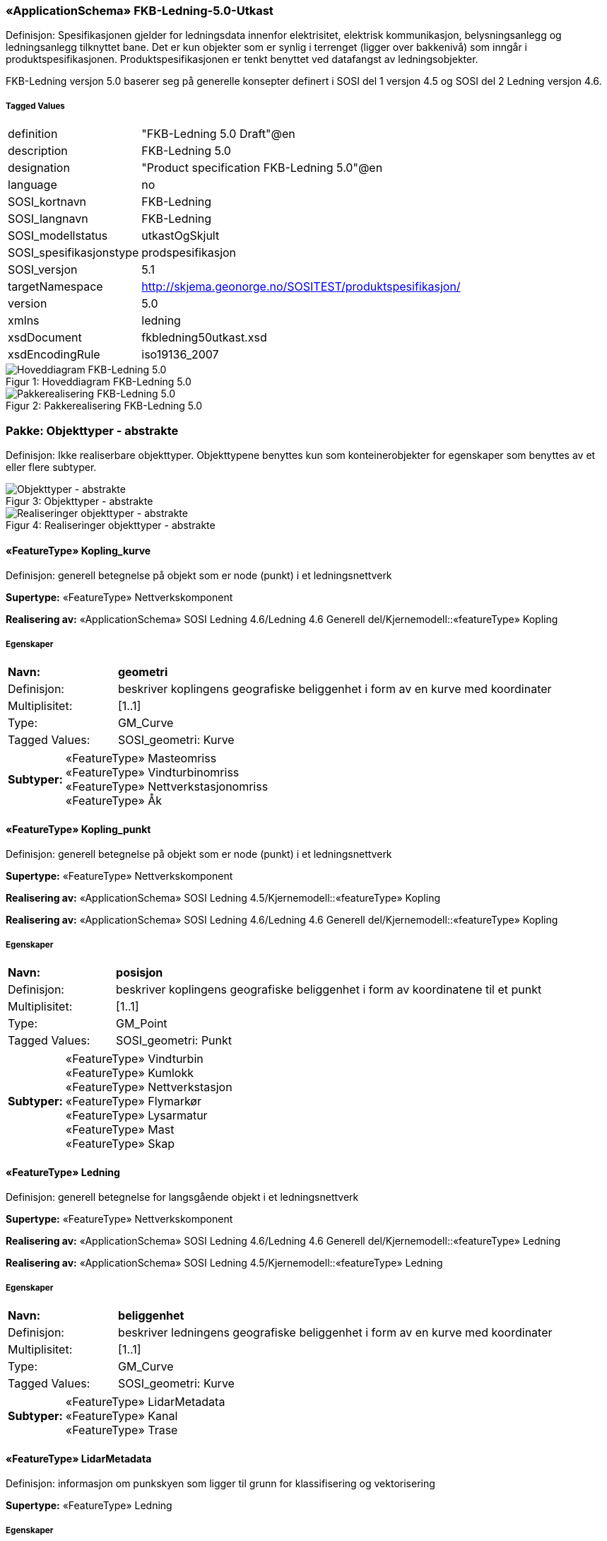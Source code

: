 === «ApplicationSchema» FKB-Ledning-5.0-Utkast
Definisjon: Spesifikasjonen gjelder for ledningsdata innenfor elektrisitet, elektrisk kommunikasjon, belysningsanlegg og ledningsanlegg tilknyttet bane. Det er kun objekter som er synlig i terrenget (ligger over bakkeniv&#229;) som inng&#229;r i produktspesifikasjonen. Produktspesifikasjonen er tenkt benyttet ved datafangst av ledningsobjekter.

FKB-Ledning versjon 5.0 baserer seg p&#229; generelle konsepter definert i SOSI del 1 versjon 4.5 og SOSI del 2 Ledning versjon 4.6.
 
===== Tagged Values
[cols="20,80"]
|===
|definition
|"FKB-Ledning 5.0 Draft"@en
 
|description
|FKB-Ledning 5.0
 
|designation
|"Product specification FKB-Ledning 5.0"@en
 
|language
|no
 
|SOSI_kortnavn
|FKB-Ledning
 
|SOSI_langnavn
|FKB-Ledning
 
|SOSI_modellstatus
|utkastOgSkjult
 
|SOSI_spesifikasjonstype
|prodspesifikasjon
 
|SOSI_versjon
|5.1
 
|targetNamespace
|http://skjema.geonorge.no/SOSITEST/produktspesifikasjon/
 
|version
|5.0
 
|xmlns
|ledning
 
|xsdDocument
|fkbledning50utkast.xsd
 
|xsdEncodingRule
|iso19136_2007
 
|===
[caption="Figur 1: ",title=Hoveddiagram FKB-Ledning 5.0]
image::Hoveddiagram FKB-Ledning 5.0.png[Hoveddiagram FKB-Ledning 5.0]
[caption="Figur 2: ",title=Pakkerealisering FKB-Ledning 5.0]
image::Pakkerealisering FKB-Ledning 5.0.png[Pakkerealisering FKB-Ledning 5.0]
=== Pakke: Objekttyper - abstrakte
Definisjon: Ikke realiserbare objekttyper. Objekttypene benyttes kun som konteinerobjekter for egenskaper som benyttes av et eller flere subtyper.
[caption="Figur 3: ",title=Objekttyper - abstrakte]
image::Objekttyper - abstrakte.png[Objekttyper - abstrakte]
[caption="Figur 4: ",title=Realiseringer objekttyper - abstrakte]
image::Realiseringer objekttyper - abstrakte.png[Realiseringer objekttyper - abstrakte]
 
==== «FeatureType» Kopling_kurve
Definisjon: generell betegnelse på objekt som er node (punkt) i et ledningsnettverk
 
*Supertype:* «FeatureType» Nettverkskomponent
 
*Realisering av:* «ApplicationSchema» SOSI Ledning 4.6/Ledning 4.6 Generell del/Kjernemodell::«featureType» Kopling
 
===== Egenskaper
[cols="20,80"]
|===
|*Navn:* 
|*geometri*
 
|Definisjon: 
|beskriver koplingens geografiske beliggenhet i form av en kurve med koordinater
 
|Multiplisitet: 
|[1..1]
 
|Type: 
|GM_Curve
|Tagged Values: 
|
SOSI_geometri: Kurve + 
|===
[cols="20,80"]
|===
|*Subtyper:*
|«FeatureType» Masteomriss +
«FeatureType» Vindturbinomriss +
«FeatureType» Nettverkstasjonomriss +
«FeatureType» Åk
|===
 
==== «FeatureType» Kopling_punkt
Definisjon: generell betegnelse på objekt som er node (punkt) i et ledningsnettverk
 
*Supertype:* «FeatureType» Nettverkskomponent
 
*Realisering av:* «ApplicationSchema» SOSI Ledning 4.5/Kjernemodell::«featureType» Kopling
 
*Realisering av:* «ApplicationSchema» SOSI Ledning 4.6/Ledning 4.6 Generell del/Kjernemodell::«featureType» Kopling
 
===== Egenskaper
[cols="20,80"]
|===
|*Navn:* 
|*posisjon*
 
|Definisjon: 
|beskriver koplingens geografiske beliggenhet i form av koordinatene til et punkt
 
|Multiplisitet: 
|[1..1]
 
|Type: 
|GM_Point
|Tagged Values: 
|
SOSI_geometri: Punkt + 
|===
[cols="20,80"]
|===
|*Subtyper:*
|«FeatureType» Vindturbin +
«FeatureType» Kumlokk +
«FeatureType» Nettverkstasjon +
«FeatureType» Flymarkør +
«FeatureType» Lysarmatur +
«FeatureType» Mast +
«FeatureType» Skap
|===
 
==== «FeatureType» Ledning
Definisjon: generell betegnelse for langsgående objekt i et ledningsnettverk
 
*Supertype:* «FeatureType» Nettverkskomponent
 
*Realisering av:* «ApplicationSchema» SOSI Ledning 4.6/Ledning 4.6 Generell del/Kjernemodell::«featureType» Ledning
 
*Realisering av:* «ApplicationSchema» SOSI Ledning 4.5/Kjernemodell::«featureType» Ledning
 
===== Egenskaper
[cols="20,80"]
|===
|*Navn:* 
|*beliggenhet*
 
|Definisjon: 
|beskriver ledningens geografiske beliggenhet i form av en kurve med koordinater
 
|Multiplisitet: 
|[1..1]
 
|Type: 
|GM_Curve
|Tagged Values: 
|
SOSI_geometri: Kurve + 
|===
[cols="20,80"]
|===
|*Subtyper:*
|«FeatureType» LidarMetadata +
«FeatureType» Kanal +
«FeatureType» Trase
|===
 
==== «FeatureType» LidarMetadata
Definisjon: informasjon om punkskyen som ligger til grunn for klassifisering og vektorisering
 
*Supertype:* «FeatureType» Ledning
 
===== Egenskaper
[cols="20,80"]
|===
|*Navn:* 
|*antallLaserPunkt*
 
|Definisjon: 
|antallet klassifiserte laserpunkt som er med p&#229; &#229; bestemme vektorisert objekt
 
|Multiplisitet: 
|[1..1]
 
|Type: 
|Integer
|Tagged Values: 
|
SOSI_datatype: H + 
SOSI_lengde: 5 + 
SOSI_navn: ANTALL_LASERPUNKT + 
|===
[cols="20,80"]
|===
|*Navn:* 
|*maksVertikalAvstand*
 
|Definisjon: 
|luftspennets maksimale vertikalutstrekning over terrenget (bakke, vann, sj&#248;, mv.)
 
|Multiplisitet: 
|[0..1]
 
|Type: 
|VertikalAvstandLedning
|Tagged Values: 
|
SOSI_navn: MAKS_VERTIKALUTSTREKNING + 
|===
[cols="20,80"]
|===
|*Navn:* 
|*minVertikalAvstand*
 
|Definisjon: 
|luftspennets laveste vertikalutstrekning over terrenget (bakke, vann, sj&#248;, mv.)
 
|Multiplisitet: 
|[0..1]
 
|Type: 
|VertikalAvstandLedning
|Tagged Values: 
|
SOSI_navn: MIN_VERTIKALUTSTREKNING + 
|===
[cols="20,80"]
|===
|*Subtyper:*
|«FeatureType» Jordingsledning +
«FeatureType» Luftlinje
|===
 
==== «FeatureType» Nettverkskomponent
Definisjon: konteiner objekt med fellesegenskaper for alle ledningsobjekter
 
*Supertype:* «FeatureType» KvalitetPåkrevd
 
*Realisering av:* «ApplicationSchema» SOSI Ledning 4.6/Ledning 4.6 Generell del/Kjernemodell::«featureType» Nettverkskomponent
 
*Realisering av:* «ApplicationSchema» SOSI Ledning 4.5/Kjernemodell::«featureType» Nettverkskomponent
 
===== Egenskaper
[cols="20,80"]
|===
|*Navn:* 
|*driftsmerking*
 
|Definisjon: 
|unik ID for den fysiske nettverkskomponenten

Merknad: 
Vil kunne brukes til &#229; knytte sammen informasjon om samme komponenten forvaltet i ulike databaser.
 
|Multiplisitet: 
|[0..1]
 
|Type: 
|CharacterString
|Tagged Values: 
|
SOSI_datatype: T + 
SOSI_lengde: 50 + 
SOSI_navn: DRIFTSMERKING + 
SOSI_primærnøkkel: True + 
|===
[cols="20,80"]
|===
|*Navn:* 
|*eierOrgNr*
 
|Definisjon: 
|organisasjonsnummer (9 siffer uten mellomrom) til eier av objektet. Organisasjonsnummeret skal v&#230;re registrert i Br&#248;nn&#248;ysundregisteret

Eksempel: 971032081

Merknad FKB:
I noen f&#229; tilfeller kan det v&#230;re delt eierskap av et objekt i marka, typisk en mast. I disse tilfellene registreres det ett objekt pr. eier. Dette medf&#248;rer at ett fysisk objekt i marka, med delt eierskap, representeres flere ganger. Hvert enkelt objekt kan kun registreres med en eier.
 
|Multiplisitet: 
|[0..1]
 
|Type: 
|CharacterString
|Tagged Values: 
|
SOSI_datatype: T + 
SOSI_lengde: 9 + 
SOSI_navn: EIERORGNR + 
|===
[cols="20,80"]
|===
|*Navn:* 
|*eksternPeker*
 
|Definisjon: 
|peker til et eksternt system hvor det samme objektet er registrert
 
|Multiplisitet: 
|[0..*]
 
|Type: 
|URI
|Tagged Values: 
|
SOSI_datatype: T + 
SOSI_lengde: 255 + 
SOSI_navn: EKSTERNPEKER + 
|===
[cols="20,80"]
|===
|*Navn:* 
|*hovedbruk*
 
|Definisjon: 
|hovedbruken for objektet
 
|Multiplisitet: 
|[1..1]
 
|Type: 
|Ledningsnettverkstype
|Tagged Values: 
|
defaultCodeSpace: https://register.geonorge.no/sosi-kodelister/fkb/ledning/5.0/ledningsnettverkstype + 
SOSI_datatype: T + 
SOSI_lengde: 32 + 
SOSI_navn: LEDNINGSNETTVERKSTYPE + 
|===
[cols="20,80"]
|===
|*Subtyper:*
|«FeatureType» Kopling_punkt +
«FeatureType» Ledning +
«FeatureType» Kopling_kurve
|===
=== Pakke: Objekttyper - instansierbare
Definisjon: Instansierbare objekttyper. Objekttypene kan benyttes som objekttyper i forbindelse med datautveksling. Objekttypene arver gjerne en eller flere egenskaper fra ett eller flere abstrakte supertyper, men kan ogs&#229; inneholde egenskaper som kun er relevante for den aktuelle objekttypen.
[caption="Figur 5: ",title=Instansierbare objekttyper]
image::Instansierbare objekttyper.png[Instansierbare objekttyper]
[caption="Figur 6: ",title=Flymarkør - alle egenskaper og realisering]
image::Flymarkør - alle egenskaper og realisering.png[Flymarkør - alle egenskaper og realisering]
[caption="Figur 7: ",title=Jordingsledning - alle egenskaper og realisering]
image::Jordingsledning - alle egenskaper og realisering.png[Jordingsledning - alle egenskaper og realisering]
[caption="Figur 8: ",title=Kanal - alle egenskaper og realisering]
image::Kanal - alle egenskaper og realisering.png[Kanal - alle egenskaper og realisering]
[caption="Figur 9: ",title=Kumlokk - alle egenskaper og realisering]
image::Kumlokk - alle egenskaper og realisering.png[Kumlokk - alle egenskaper og realisering]
[caption="Figur 10: ",title=Luftlinje - alle egenskaper og realisering]
image::Luftlinje - alle egenskaper og realisering.png[Luftlinje - alle egenskaper og realisering]
[caption="Figur 11: ",title=Lysarmatur - alle egenskaper og realisering]
image::Lysarmatur - alle egenskaper og realisering.png[Lysarmatur - alle egenskaper og realisering]
[caption="Figur 12: ",title=Mast og Masteomriss - alle egenskaper og realisering]
image::Mast og Masteomriss - alle egenskaper og realisering.png[Mast og Masteomriss - alle egenskaper og realisering]
[caption="Figur 13: ",title=Nettverkstasjon og Nettverkstasjonomriss - alle egenskaper og realisering]
image::Nettverkstasjon og Nettverkstasjonomriss - alle egenskaper og realisering.png[Nettverkstasjon og Nettverkstasjonomriss - alle egenskaper og realisering]
[caption="Figur 14: ",title=Skap - alle egenskaper og realisering]
image::Skap - alle egenskaper og realisering.png[Skap - alle egenskaper og realisering]
[caption="Figur 15: ",title=Trase - alle egenskaper og realisering]
image::Trase - alle egenskaper og realisering.png[Trase - alle egenskaper og realisering]
[caption="Figur 16: ",title=Vindturbin og Vindturbinomriss - alle egenskaper og realisering]
image::Vindturbin og Vindturbinomriss - alle egenskaper og realisering.png[Vindturbin og Vindturbinomriss - alle egenskaper og realisering]
[caption="Figur 17: ",title=Åk - alle egenskaper og realisering]
image::Åk - alle egenskaper og realisering.png[Åk - alle egenskaper og realisering]
 
==== «FeatureType» Flymarkør
Definisjon: markering av store luftspenn over daler og fjorder
 
*Supertype:* «FeatureType» Kopling_punkt
 
===== Tagged Values
[cols="20,80"]
|===
|SOSI_bildeAvModellelement
|http://skjema.geonorge.no/SOSITEST/produktspesifikasjon/FKB-Ledning/5.0/figurer/Flymarkor.jpg
 
|===
[caption="Figur 18: ",title=SOSI_bildeAvModellelement]
image::http://skjema.geonorge.no/SOSITEST/produktspesifikasjon/FKB-Ledning/5.0/figurer/Flymarkor.jpg[http://skjema.geonorge.no/SOSITEST/produktspesifikasjon/FKB-Ledning/5.0/figurer/Flymarkor.jpg]
 
==== «FeatureType» Jordingsledning
Definisjon: ledning hvor form&#229;let er &#229; lede farlige overspenninger til jord. ledningen er under normale forhold ikke str&#248;mf&#248;rende
 
*Supertype:* «FeatureType» LidarMetadata
 
*Realisering av:* «ApplicationSchema» SOSI Ledning 4.6/Ledning 4.6 EL-nettverk::«featureType» Jordingsledning
 
 
==== «FeatureType» Kanal
Definisjon: brukes som fremf&#248;ringsvei for ledning
 
*Supertype:* «FeatureType» Ledning
 
*Realisering av:* «ApplicationSchema» SOSI Ledning 4.6/Ledning 4.6 Generell del/Felleskomponenter::«featureType» Kanal
 
===== Tagged Values
[cols="20,80"]
|===
|SOSI_bildeAvModellelement
|http://skjema.geonorge.no/SOSITEST/produktspesifikasjon/FKB-Ledning/5.0/figurer/Kanal.jpg
 
|===
[caption="Figur 19: ",title=SOSI_bildeAvModellelement]
image::http://skjema.geonorge.no/SOSITEST/produktspesifikasjon/FKB-Ledning/5.0/figurer/Kanal.jpg[http://skjema.geonorge.no/SOSITEST/produktspesifikasjon/FKB-Ledning/5.0/figurer/Kanal.jpg]
 
==== «FeatureType» Kumlokk
Definisjon: et deksel over en kum eller annet hulrom under bakkeniv&#229;
 
*Supertype:* «FeatureType» Kopling_punkt
 
*Realisering av:* «ApplicationSchema» SOSI Ledning 4.6/Ledning 4.6 Generell del/Felleskomponenter::«featureType» Kumlokk
 
===== Tagged Values
[cols="20,80"]
|===
|SOSI_bildeAvModellelement
|http://skjema.geonorge.no/SOSITEST/produktspesifikasjon/FKB-Ledning/5.0/figurer/Kumlokk.jpg
 
|===
[caption="Figur 20: ",title=SOSI_bildeAvModellelement]
image::http://skjema.geonorge.no/SOSITEST/produktspesifikasjon/FKB-Ledning/5.0/figurer/Kumlokk.jpg[http://skjema.geonorge.no/SOSITEST/produktspesifikasjon/FKB-Ledning/5.0/figurer/Kumlokk.jpg]
===== Egenskaper
[cols="20,80"]
|===
|*Navn:* 
|*kumlokkform*
 
|Definisjon: 
|kumlokkets geometriske utforming
 
|Multiplisitet: 
|[1..1]
 
|Type: 
|Kumlokkform
|Tagged Values: 
|
defaultCodeSpace: https://register.geonorge.no/sosi-kodelister/fkb/ledning/5.0/kumlokkform + 
SOSI_datatype: T + 
SOSI_lengde: 20 + 
SOSI_navn: KUMLOKKFORM + 
|===
 
==== «FeatureType» Luftlinje
Definisjon: en enkelt vaier/kabel mellom to faste forankringspunkt
 
*Supertype:* «FeatureType» LidarMetadata
 
*Realisering av:* «ApplicationSchema» SOSI Ledning 4.6/Ledning 4.6 EL-nettverk::«featureType» EL_Luftlinje
 
===== Egenskaper
[cols="20,80"]
|===
|*Navn:* 
|*fase*
 
|Definisjon: 
|angivelse av intern plassering i grunnris for aktuell faseline
 
|Multiplisitet: 
|[1..1]
 
|Type: 
|Fase
|Tagged Values: 
|
defaultCodeSpace: https://register.geonorge.no/sosi-kodelister/fkb/ledning/5.0/fase + 
SOSI_datatype: T + 
SOSI_lengde: 10 + 
SOSI_navn: FASE + 
|===
 
==== «FeatureType» Lysarmatur
Definisjon: selve det elektriske punktet som gir lys
 
*Supertype:* «FeatureType» Kopling_punkt
 
*Realisering av:* «ApplicationSchema» SOSI Ledning 4.6/Ledning 4.6 EL-nettverk::«featureType» EL_Armatur
 
===== Tagged Values
[cols="20,80"]
|===
|SOSI_bildeAvModellelement
|http://skjema.geonorge.no/SOSITEST/produktspesifikasjon/FKB-Ledning/5.0/figurer/Lysarmatur.jpg
 
|===
[caption="Figur 21: ",title=SOSI_bildeAvModellelement]
image::http://skjema.geonorge.no/SOSITEST/produktspesifikasjon/FKB-Ledning/5.0/figurer/Lysarmatur.jpg[http://skjema.geonorge.no/SOSITEST/produktspesifikasjon/FKB-Ledning/5.0/figurer/Lysarmatur.jpg]
===== Egenskaper
[cols="20,80"]
|===
|*Navn:* 
|*plassering*
 
|Definisjon: 
|angivelse av hvor lysarmaturet er plassert
 
|Multiplisitet: 
|[1..1]
 
|Type: 
|Punktplassering
|Tagged Values: 
|
defaultCodeSpace: https://register.geonorge.no/sosi-kodelister/fkb/ledning/5.0/punktplassering + 
SOSI_navn: BELYSNINGSPLASSERING + 
|===
===== Roller
[cols="20,80"]
|===
|*Rollenavn:* 
|*iMast*
 
|Definisjon: 
|referanse til masten hvor armaturet evt. er montert
 
|Multiplisitet: 
|[0..1]
 
|Til klasse:
|«FeatureType» Mast
|===
 
==== «FeatureType» Mast
Definisjon: alle konstruksjoner laget for &#229; holde ledningsnett/komponent oppe fra bakken. Dette betyr at det ogs&#229; inkluderer det som i noen sammenhenger kalles Stolpe
 
*Supertype:* «FeatureType» Kopling_punkt
 
*Realisering av:* «ApplicationSchema» SOSI Ledning 4.6/Ledning 4.6 Generell del/Felleskomponenter::«featureType» Mast
 
===== Tagged Values
[cols="20,80"]
|===
|SOSI_bildeAvModellelement
|http://skjema.geonorge.no/SOSITEST/produktspesifikasjon/FKB-Ledning/5.0/figurer/Mast.jpg
 
|===
[caption="Figur 22: ",title=SOSI_bildeAvModellelement]
image::http://skjema.geonorge.no/SOSITEST/produktspesifikasjon/FKB-Ledning/5.0/figurer/Mast.jpg[http://skjema.geonorge.no/SOSITEST/produktspesifikasjon/FKB-Ledning/5.0/figurer/Mast.jpg]
===== Egenskaper
[cols="20,80"]
|===
|*Navn:* 
|*antallLaserPunkt*
 
|Definisjon: 
|antallet klassifiserte laserpunkt som er med p&#229; &#229; bestemme vektorisert objekt

Merknad FKB:
Angis kun dersom mastens geometri har laser som datafangstmetode.
 
|Multiplisitet: 
|[0..1]
 
|Type: 
|Integer
|Tagged Values: 
|
SOSI_datatype: H + 
SOSI_lengde: 5 + 
SOSI_navn: ANTALL_LASERPUNKT + 
|===
[cols="20,80"]
|===
|*Navn:* 
|*belysning*
 
|Definisjon: 
|angir om det er montert ett eller flere flere lysarmaturer i masta
 
|Multiplisitet: 
|[1..1]
 
|Type: 
|Boolean
|Tagged Values: 
|
SOSI_datatype: BOOLSK + 
SOSI_navn: BELYSNING + 
|===
[cols="20,80"]
|===
|*Navn:* 
|*konstruksjon*
 
|Definisjon: 
|hvordan masta er konstruert
 
|Multiplisitet: 
|[0..1]
 
|Type: 
|Mastekonstruksjon
|Tagged Values: 
|
defaultCodeSpace: https://register.geonorge.no/sosi-kodelister/fkb/ledning/5.0/mastekonstruksjon + 
SOSI_datatype: H + 
SOSI_lengde: 2 + 
SOSI_navn: MASTEKONSTRUKSJON + 
|===
[cols="20,80"]
|===
|*Navn:* 
|*linjebredde*
 
|Definisjon: 
|st&#248;rste avstanden mellom ytterfasene (ledningene) i ei mast

Enhet: meter
 
|Multiplisitet: 
|[0..1]
 
|Type: 
|Real
|Tagged Values: 
|
SOSI_datatype: D + 
SOSI_lengde: 6.2 + 
SOSI_navn: LINJEBREDDE + 
|===
[cols="20,80"]
|===
|*Navn:* 
|*mastehøyde*
 
|Definisjon: 
|h&#248;yden p&#229; masta, fra fot/bakkeniv&#229; til topp mast

Enhet: meter
 
|Multiplisitet: 
|[0..1]
 
|Type: 
|Real
|Tagged Values: 
|
SOSI_datatype: D + 
SOSI_lengde: 6.2 + 
SOSI_navn: KONSTRUKSJONSHØYDE + 
|===
===== Roller
[cols="20,80"]
|===
|*Rollenavn:* 
|*harArmatur*
 
|Definisjon:
|referanse til de armaturer som evt. er montert i masta
 
|Multiplisitet: 
|[0..*]
 
|Til klasse:
|«FeatureType» Lysarmatur
|===
[cols="20,80"]
|===
|*Rollenavn:* 
|*omriss*
 
|Definisjon:
|omrisset til mast
 
|Multiplisitet: 
|[0..*]
 
|Til klasse:
|«FeatureType» Masteomriss
|===
 
==== «FeatureType» Masteomriss
Definisjon: ytre avgrensning av mastens fotavtrykk p&#229; bakken

Merknad FKB:
F&#248;rst og fremst aktuelt for fotogrammetrisk kartlegging
 
*Supertype:* «FeatureType» Kopling_kurve
 
*Realisering av:* «ApplicationSchema» SOSI Ledning 4.6/Ledning 4.6 Generell del/Felleskomponenter::«featureType» Masteomriss
 
===== Tagged Values
[cols="20,80"]
|===
|SOSI_geometri
|KURVE;
 
|===
===== Egenskaper
[cols="20,80"]
|===
|*Navn:* 
|*type*
 
|Definisjon: 
|type mast

Merknad: Brukes kun der omrisset ikke knyttes opp til en mast. Der mastomrisset "tilhører" ei mast, vil den angi masttypen "selv".
 
|Multiplisitet: 
|[0..1]
 
|Type: 
|Mastekonstruksjon
|Tagged Values: 
|
defaultCodeSpace: https://register.geonorge.no/sosi-kodelister/fkb/ledning/5.0/mastekonstruksjon + 
SOSI_navn: MASTEKONSTRUKSJON + 
|===
===== Roller
[cols="20,80"]
|===
|*Rollenavn:* 
|*forMast*
 
|Definisjon: 
|omrisset gjelder mast
 
|Multiplisitet: 
|[0..1]
 
|Til klasse:
|«FeatureType» Mast
|===
 
==== «FeatureType» Nettverkstasjon
Definisjon: et fysisk, gjerne bygningsmessig, objekt som inneholder komponenter som gjør en eller annen behandling av vann, elektrisk strøm, signal eller annet som det nettverket den er en del av fører. Komponenter som gjør behandlingen kan for eksempel være pumper for vann, transformatorer for elektrisk strøm, forsterkere for signal osv.
 
*Supertype:* «FeatureType» Kopling_punkt
 
*Realisering av:* «ApplicationSchema» SOSI Ledning 4.6/Ledning 4.6 Generell del/Felleskomponenter::«featureType» Nettverkstasjon
 
===== Tagged Values
[cols="20,80"]
|===
|SOSI_bildeAvModellelement
|http://skjema.geonorge.no/SOSITEST/produktspesifikasjon/FKB-Ledning/5.0/figurer/Nettverkstasjon.jpg
 
|===
[caption="Figur 23: ",title=SOSI_bildeAvModellelement]
image::http://skjema.geonorge.no/SOSITEST/produktspesifikasjon/FKB-Ledning/5.0/figurer/Nettverkstasjon.jpg[http://skjema.geonorge.no/SOSITEST/produktspesifikasjon/FKB-Ledning/5.0/figurer/Nettverkstasjon.jpg]
===== Egenskaper
[cols="20,80"]
|===
|*Navn:* 
|*plassering*
 
|Definisjon: 
|angir hvor nettverksstasjonen er plassert
 
|Multiplisitet: 
|[1..1]
 
|Type: 
|Stasjonsplassering
|Tagged Values: 
|
defaultCodeSpace: https://register.geonorge.no/sosi-kodelister/fkb/ledning/5.0/stasjonsplassering + 
SOSI_datatype: T + 
SOSI_lengde: 32 + 
SOSI_navn: STASJONSPLASSERING + 
|===
 
==== «FeatureType» Nettverkstasjonomriss
Definisjon: ytre avgrensning av nettverkstasjonen, i grunnriss
 
*Supertype:* «FeatureType» Kopling_kurve
 
*Realisering av:* «ApplicationSchema» SOSI Ledning 4.6/Ledning 4.6 Generell del/Felleskomponenter::«featureType» Nettverkstasjonomriss
 
 
==== «FeatureType» Skap
Definisjon: beskyttelseskasse plassert vanligvis p&#229; bakken, som inneholder koblinger for elektrisk str&#248;m, signal eller annet

Merknad:
Kan ogs&#229; v&#230;re p&#229; st&#248;rrelse med kiosk.
 
*Supertype:* «FeatureType» Kopling_punkt
 
*Realisering av:* «ApplicationSchema» SOSI Ledning 4.6/Ledning 4.6 Generell del/Felleskomponenter::«featureType» Skap
 
===== Tagged Values
[cols="20,80"]
|===
|SOSI_bildeAvModellelement
|http://skjema.geonorge.no/SOSITEST/produktspesifikasjon/FKB-Ledning/5.0/figurer/Skap.jpg
 
|===
[caption="Figur 24: ",title=SOSI_bildeAvModellelement]
image::http://skjema.geonorge.no/SOSITEST/produktspesifikasjon/FKB-Ledning/5.0/figurer/Skap.jpg[http://skjema.geonorge.no/SOSITEST/produktspesifikasjon/FKB-Ledning/5.0/figurer/Skap.jpg]
 
==== «FeatureType» Trase
Definisjon: den mest mulig geografisk riktige posisjonen for en framf&#248;ring av ledning(er)
 
*Supertype:* «FeatureType» Ledning
 
*Realisering av:* «ApplicationSchema» SOSI Ledning 4.6/Ledning 4.6 Generell del/Felleskomponenter::«featureType» Trase
 
===== Tagged Values
[cols="20,80"]
|===
|SOSI_bildeAvModellelement
|http://skjema.geonorge.no/SOSITEST/produktspesifikasjon/FKB-Ledning/5.0/figurer/Trase.jpg
 
|===
[caption="Figur 25: ",title=SOSI_bildeAvModellelement]
image::http://skjema.geonorge.no/SOSITEST/produktspesifikasjon/FKB-Ledning/5.0/figurer/Trase.jpg[http://skjema.geonorge.no/SOSITEST/produktspesifikasjon/FKB-Ledning/5.0/figurer/Trase.jpg]
===== Egenskaper
[cols="20,80"]
|===
|*Navn:* 
|*trasenavn*
 
|Definisjon: 
|navn p&#229; trasen 

Merknad FKB:
Dette er gjerne en tekstlig beskrivelse av tras&#233;ens plassering, for eksempel "fra stasjon til stasjon"
 
|Multiplisitet: 
|[0..1]
 
|Type: 
|CharacterString
|Tagged Values: 
|
SOSI_datatype: T + 
SOSI_lengde: 100 + 
SOSI_navn: TRASENAVN + 
|===
 
==== «FeatureType» Vindturbin
Definisjon: en kontainer som betegner en hel "vindm&#248;lle". En vindturbin har en generator
 
*Supertype:* «FeatureType» Kopling_punkt
 
*Realisering av:* «ApplicationSchema» SOSI Ledning 4.6/Ledning 4.6 EL-nettverk::«featureType» EL_Vindturbin
 
===== Tagged Values
[cols="20,80"]
|===
|SOSI_bildeAvModellelement
|http://skjema.geonorge.no/SOSITEST/produktspesifikasjon/FKB-Ledning/5.0/figurer/Vindturbin.jpg
 
|SOSI_geometri
|PUNKT;
 
|===
[caption="Figur 26: ",title=SOSI_bildeAvModellelement]
image::http://skjema.geonorge.no/SOSITEST/produktspesifikasjon/FKB-Ledning/5.0/figurer/Vindturbin.jpg[http://skjema.geonorge.no/SOSITEST/produktspesifikasjon/FKB-Ledning/5.0/figurer/Vindturbin.jpg]
===== Egenskaper
[cols="20,80"]
|===
|*Navn:* 
|*rotorbladlengde*
 
|Definisjon: 
|lengde rotoblad

Enhet: meter
 
|Multiplisitet: 
|[0..1]
 
|Type: 
|Real
|Tagged Values: 
|
SOSI_datatype: D + 
SOSI_lengde: 3.2 + 
SOSI_navn: ROTORBLADLENGDE + 
|===
[cols="20,80"]
|===
|*Navn:* 
|*navhøyde*
 
|Definisjon: 
|vertikal avstand fra omkringliggende terreng eller vann og til topp vindturbint&#229;rn

Enhet: meter
 
|Multiplisitet: 
|[0..1]
 
|Type: 
|Real
|Tagged Values: 
|
SOSI_datatype: D + 
SOSI_lengde: 3.2 + 
SOSI_navn: NAVHØYDE + 
|===
 
==== «FeatureType» Vindturbinomriss
Definisjon: ytre avgrensning av vindturbinens fotavtrykk p&#229; bakken

Merknad FKB:
F&#248;rst og fremst aktuelt for fotogrammetrisk kartlegging
 
*Supertype:* «FeatureType» Kopling_kurve
 
*Realisering av:* «ApplicationSchema» SOSI Ledning 4.6/Ledning 4.6 Generell del/Felleskomponenter::«featureType» Nettverkstasjonomriss
 
 
==== «FeatureType» Åk
Definisjon: en hovedsaklig liggende konstruksjon festet i (vanligvis) to master, ei p&#229; hver side av en veg eller bane

Merknad FKB:
"Beina" er egne objekter (objekttype Mast), og ikke del av objektet av objekttypen &#197;k.
 
*Supertype:* «FeatureType» Kopling_kurve
 
*Realisering av:* «ApplicationSchema» SOSI Ledning 4.6/Ledning 4.6 Generell del/Felleskomponenter::«featureType» Åk
 
===== Tagged Values
[cols="20,80"]
|===
|SOSI_bildeAvModellelement
|http://skjema.geonorge.no/SOSITEST/produktspesifikasjon/FKB-Ledning/5.0/figurer/Aak.jpg
 
|===
[caption="Figur 27: ",title=SOSI_bildeAvModellelement]
image::http://skjema.geonorge.no/SOSITEST/produktspesifikasjon/FKB-Ledning/5.0/figurer/Aak.jpg[http://skjema.geonorge.no/SOSITEST/produktspesifikasjon/FKB-Ledning/5.0/figurer/Aak.jpg]
=== Pakke: Datatyper
Definisjon: Alle Datatyper (gruppeegenskaper) som ikke er en del av de generelle FKB elementene, men som inng&#229;r i denne spesifikke FKB-datamodellen.
[caption="Figur 28: ",title=Fagspesifikke datatyper FKB-Ledning]
image::Fagspesifikke datatyper FKB-Ledning.png[Fagspesifikke datatyper FKB-Ledning]
 
==== «dataType» VertikalAvstandLedning
Definisjon: ledningens h&#248;yde over/til terreng, vann eller sj&#248;
 
===== Tagged Values
[cols="20,80"]
|===
|SOSI_kompaktifisering
|Nei
 
|===
===== Egenskaper
[cols="20,80"]
|===
|*Navn:* 
|*vertikalhøydeposisjon*
 
|Definisjon: 
|posisjonen til stedet p&#229; objektets hvor vertikalh&#248;yden er angitt. Z-koordinaten angis i forhold til referansepunktet p&#229; objektet

Merknad FKB:
Ved SOSI-realisering skal vertikalh&#248;ydeposisjonen angis p&#229; f&#248;lgende m&#229;te: ...N&#216;HKOOR "&lt;KOORSYS&gt; &lt;N&gt; &lt;&#216;&gt; &lt;H&gt;" 
Eksempel: ...N&#216;HKOOR "22 7175399.09 395657.11 219.82" 
 
|Multiplisitet: 
|[1..1]
 
|Type: 
|GM_Point
|Tagged Values: 
|
SOSI_datatype: T + 
SOSI_lengde: 70 + 
SOSI_navn: NØHKOOR + 
|===
[cols="20,80"]
|===
|*Navn:* 
|*vertikalhøyde*
 
|Definisjon: 
|objektets h&#248;yde over terreng (bakke/vann/sj&#248;)

Enhet: meter
 
|Multiplisitet: 
|[1..1]
 
|Type: 
|Real
|Tagged Values: 
|
SOSI_datatype: 8.2 + 
SOSI_datatype: D + 
SOSI_lengde: 8.2 + 
SOSI_navn: VERTIKALHØYDE + 
|===
=== Pakke: Kodelister
Definisjon: Alle Kodelister som ikke er en del av de generelle FKB elementene, men som inng&#229;r i denne spesifikke FKB-datamodellen.

Kodelistene forvaltes eksternt p&#229; Geonorge. Kodelistene er tilgjenglig p&#229; https://register.geonorge.no/sosi-kodelister/fkb/ledning/5.0
[caption="Figur 29: ",title=Fagspesifikke kodelister FKB-Ledning]
image::Fagspesifikke kodelister FKB-Ledning.png[Fagspesifikke kodelister FKB-Ledning]
[caption="Figur 30: ",title=Realiseringer kodelister]
image::Realiseringer kodelister.png[Realiseringer kodelister]
 
==== «CodeList» Fase
Definisjon: angivelse av intern plassering i grunnris for aktuell faseline
 
===== Tagged Values
[cols="20,80"]
|===
|asDictionary
|true
 
|codeList
|https://register.geonorge.no/sosi-kodelister/fkb/ledning/5.0/fase
 
|SOSI_datatype
|T
 
|SOSI_lengde
|10
 
|SOSI_navn
|FASE
 
|===
Kodeliste hentet fra register: https://register.geonorge.no/sosi-kodelister/fkb/ledning/5.0/fase
 
Kodeliste hentet på tidspunkt: 2021-07-22T08:27:33Z
 
Kodelistens navn i registeret: Fase
 
===== Koder
[cols="25,60,15"]
|===
|*Kodenavn:* 
|*Definisjon:* 
|*Utvekslingsalias:* 
 
|Ytre
|ytre fase line i grunnriss
|ytre
|Midtre
|midtre eller indre fase line i grunnriss
|midtre
|===
 
==== «CodeList» Kumlokkform
Definisjon: kodeliste som inneholder hvilke geometrisk utforminger et kumlokk kan ha
 
===== Tagged Values
[cols="20,80"]
|===
|asDictionary
|true
 
|codeList
|https://register.geonorge.no/sosi-kodelister/fkb/ledning/5.0/kumlokkform
 
|SOSI_datatype
|T
 
|SOSI_lengde
|20
 
|SOSI_navn
|KUMLOKKFORM
 
|===
Kodeliste hentet fra register: https://register.geonorge.no/sosi-kodelister/fkb/ledning/5.0/kumlokkform
 
Kodeliste hentet på tidspunkt: 2021-07-22T08:27:34Z
 
Kodelistens navn i registeret: Kumlokkform
 
===== Koder
[cols="25,60,15"]
|===
|*Kodenavn:* 
|*Definisjon:* 
|*Utvekslingsalias:* 
 
|Kvadratisk
|kumlokket har utstrekning i form av et kvadrat
|kvadratisk
|Rektangulært
|kumlokket har utstrekning i form av et rektangel
|rektangulært
|Hydrant
|kumlokk eller konstruksjon som er utformet slik at tilkopling av slanger for håndtering av og bekjempelse av brann/ulykker er mulig
|hydrant
|Sluk
|kumlokk eller åpning med rist der overflatevann kan renne ned i avløpssystemet, ofte i forbindelse med vegsystemer
|sluk
|Sirkelformet
|kumlokket er sirkelformet, rundt
|sirkelforma
|===
 
==== «CodeList» Ledningsnettverkstype
Definisjon: oversikt over nettverkstyper, satt sammen av nettverkskomponenter, med en bestemt hensikt

Merknad: 
Et nettverk utgj&#248;r en logisk enhet. Et nettverk kan v&#230;re knytta til andre nettverk, men da oftest p&#229; bestemte tilkoplingspunkter. 
 
===== Tagged Values
[cols="20,80"]
|===
|asDictionary
|true
 
|codeList
|https://register.geonorge.no/sosi-kodelister/fkb/ledning/5.0/ledningsnettverkstype
 
|SOSI_datatype
|T
 
|SOSI_lengde
|32
 
|SOSI_navn
|LEDNINGSNETTVERKSTYPE
 
|===
Kodeliste hentet fra register: https://register.geonorge.no/sosi-kodelister/fkb/ledning/5.0/ledningsnettverkstype
 
Kodeliste hentet på tidspunkt: 2021-07-22T08:27:36Z
 
Kodelistens navn i registeret: Ledningsnettverkstype
 
===== Koder
[cols="25,60,15"]
|===
|*Kodenavn:* 
|*Definisjon:* 
|*Utvekslingsalias:* 
 
|Signalanlegg
|nettverk som brukes for å oversende og formidle trafikksignal
|signalanlegg
|Lavspentnett
|lavspentnett, &lt;= 1 kV
|lavspentnett
|Høgspentnett
|høgspentnett, &gt; 1 kV
|høgspentnett
|eKOM
|fellesbetegnelse for flere typer elektronisk kommunikasjon
|eKOM
|Vann- og avløpsanlegg
|anlegg for transport av drikkevann, avløpsvann eller overvann
|vaanlegg
|Ukjent
|ledningsnettverkstype ikke kjent ved registreringstidspunkt
|ukjent
|Belysningsanlegg
|nettverk som brukes til utendørsbelysning
|belysningsanlegg
|===
 
==== «CodeList» Mastekonstruksjon
Definisjon: hvordan masta er konstruert

Merknad: Enkelte av kodene er stereotypet for å fortelle hvor konstruksjonstypen er hentet fra.
 
===== Tagged Values
[cols="20,80"]
|===
|asDictionary
|true
 
|codeList
|https://register.geonorge.no/sosi-kodelister/fkb/ledning/5.0/mastekonstruksjon
 
|SOSI_datatype
|H
 
|SOSI_lengde
|2
 
|SOSI_navn
|MASTEKONSTRUKSJON
 
|===
Kodeliste hentet fra register: https://register.geonorge.no/sosi-kodelister/fkb/ledning/5.0/mastekonstruksjon
 
Kodeliste hentet på tidspunkt: 2021-07-22T08:27:39Z
 
Kodelistens navn i registeret: Mastekonstruksjon
 
===== Koder
[cols="25,60,15"]
|===
|*Kodenavn:* 
|*Definisjon:* 
|*Utvekslingsalias:* 
 
|StorStolpe
|stolpe i høyspentlinjer som ikke er fagverksmast
|storStolpe
|EnkelStolpe
|mast laget av kun en enkelt stolpe, vanligvis i lavspentnett, telenett eller langs jernbane
|enkelStolpe
|Annet
|andre typer mastekonstruksjoner eller master sammensatt av to eller flere konstruksjonstyper
|annet
|Kontaktledningsmast
|mast som bærer elektrisk strømførende ledning som er spent over sporet til en jernbane-, forstadsbane- eller sporvogns-trasé for å tilføre elektrisk energi til rullende materiell
|kontaktledningsmast
|Fagverksmast
|fagverk av metallkonstruksjoner
|fagverksmast
|===
 
==== «CodeList» Punktplassering
Definisjon: tekstlig beskrivelse av hvor et punkt er plassert
 
===== Tagged Values
[cols="20,80"]
|===
|asDictionary
|true
 
|codeList
|https://register.geonorge.no/sosi-kodelister/fkb/ledning/5.0/punktplassering
 
|SOSI_datatype
|T
 
|SOSI_lengde
|20
 
|SOSI_navn
|BELYSNINGSPLASSERI
NG
 
|===
Kodeliste hentet fra register: https://register.geonorge.no/sosi-kodelister/fkb/ledning/5.0/punktplassering
 
Kodeliste hentet på tidspunkt: 2021-07-22T08:27:41Z
 
Kodelistens navn i registeret: Punktplassering
 
===== Koder
[cols="25,60,15"]
|===
|*Kodenavn:* 
|*Definisjon:* 
|*Utvekslingsalias:* 
 
|Hengende i kabel
|objektet er montert hengende i kabel
|hengendeIKabel
|På portal
|objektet er montert på en portal
|påPortal
|I tak/kabelbru
|objektet er montert i tak av bygning, tunnel eller annen bygningsmessig konstruksjon
|iTakKabelbru
|I åk
|objektet er montert på/i åk
|iÅk
|På vegg
|objektet er montert på vegg av bygning, tunnel eller annen bygningsmessig konstruksjon
|påVegg
|Annet
|annet, som ikke er definert som spesifikke punktplasseringer i kodelisten forøvrig
|annet
|I mast
|objektet er montert på/i mast
|iMast
|===
 
==== «CodeList» Stasjonsplassering
Definisjon: kodeliste som angir hvor nettverksstasjonen er plassert
 
===== Tagged Values
[cols="20,80"]
|===
|asDictionary
|true
 
|codeList
|https://register.geonorge.no/sosi-kodelister/fkb/ledning/5.0/stasjonsplassering
 
|SOSI_datatype
|T
 
|SOSI_lengde
|32
 
|SOSI_navn
|STASJONSPLASSERING
 
|===
Kodeliste hentet fra register: https://register.geonorge.no/sosi-kodelister/fkb/ledning/5.0/stasjonsplassering
 
Kodeliste hentet på tidspunkt: 2021-07-22T08:27:44Z
 
Kodelistens navn i registeret: Stasjonsplassering
 
===== Koder
[cols="25,60,15"]
|===
|*Kodenavn:* 
|*Definisjon:* 
|*Utvekslingsalias:* 
 
|Mastearrangement
|nettverkstasjon hengende i mast
|mastearrangement
|Frittstående
|frittstående nettverkstasjon
|frittstående
|Minikiosk
|nettverkstasjon i form av frittstående liten bygning
|minikiosk
|Mastefotkiosk
|plassering av nettverkstasjon på bakkenivå mellom mastefundamentene
|mastefotkiosk
|I bygg
|nettverkstasjon plasser i bygning
|iBygg
|===
=== Pakke: Generelle elementer
Definisjon: pakke med elementer som realiserer tilsvarende elementer i FKB Generell del 5.0

Merknad:
Kopieres direkte inn i de enkelte FKB-datasettene
[caption="Figur 31: ",title=Hoveddiagram Fellesegenskaper]
image::Hoveddiagram Fellesegenskaper.png[Hoveddiagram Fellesegenskaper]
[caption="Figur 32: ",title=Realisering av fellesegenskaper fra SOSI generell del]
image::Realisering av fellesegenskaper fra SOSI generell del.png[Realisering av fellesegenskaper fra SOSI generell del]
[caption="Figur 33: ",title=Posisjonskvalitet]
image::Posisjonskvalitet.png[Posisjonskvalitet]
 
==== «FeatureType» Fellesegenskaper
Definisjon: abstrakt objekttype som bærer sentrale egenskaper som er anbefalt for bruk i produktspesifikasjoner.

Merknad: Disse egenskapene skal derfor ikke modelleres inn i fagområdemodeller.
 
*Realisering av:* «ApplicationSchema» Generelle typer 5.1/SOSI_Fellesegenskaper og SOSI_Objekt::«FeatureType» SOSI_Objekt
 
===== Egenskaper
[cols="20,80"]
|===
|*Navn:* 
|*identifikasjon*
 
|Definisjon: 
|unik identifikasjon av et objekt 

Merknad FKB:
Unik identifikasjon av et objekt, ivaretas av den ansvarlige produsent/forvalter, og som kan benyttes av eksterne applikasjoner som referanse til objektet.
Den unike identifikatoren er unik for kartobjektet og skal ikke endres i kartobjektets levetid. Dette m&#229; ikke forveksles med en tematisk identifikator (for eksempel bygningsnummer) som unikt identifiserer et objekt i virkeligheten. En bygning med samme bygningsnummer vil kunne representeres i mange kartprodukter der det finnes en unik identifikasjon i hver av dem.
For FKB benyttes UUID (Universally unique identifier) som lokalId. Dette inneb&#230;rer at lokalId alene alltid vil v&#230;re unik. Likevel skal alltid navnerom ogs&#229; angis. Navnerom angir FKB-datasettet.
 
|Multiplisitet: 
|[1..1]
 
|Type: 
|Identifikasjon
|Tagged Values: 
|
SOSI_navn: IDENT + 
|===
[cols="20,80"]
|===
|*Navn:* 
|*oppdateringsdato*
 
|Definisjon: 
|tidspunkt for siste endring p&#229; objektet 

Merknad FKB: 
Denne datoen viser datasystemets siste endring p&#229; dataobjektet. Egenskapen settes av forvaltningssystemet etter f&#248;lgende regler:
i. Oppdateringsdato er tidspunkt for oppdatering av databasen og settes av forvaltningsbasen (ikke
av klienten).
ii. Oppdateringsdato skal endres ogs&#229; hvis det er kopidata som blir endret eller importert i en
”kopibase”.
iii. N&#229;r avgrensingslinjene til en flate endres, skal flateobjektet f&#229; ny oppdateringsdato.
iv. Oppdateringsdato skal endres hvis en egenskap endres.
 
|Multiplisitet: 
|[1..1]
 
|Type: 
|DateTime
|Tagged Values: 
|
SOSI_datatype: DATOTID + 
SOSI_navn: OPPDATERINGSDATO + 
|===
[cols="20,80"]
|===
|*Navn:* 
|*datafangstdato*
 
|Definisjon: 
|dato n&#229;r objektet siste gang ble registrert/observert/m&#229;lt i terrenget

Merknad: I mange tilfeller er denne forskjellig fra oppdateringsdato, da registrerte endringer kan bufres i en kortere eller lengre periode f&#248;r disse legges inn i databasen.
Ved f&#248;rstegangsregistrering settes Datafangstdato lik f&#248;rsteDatafangstdato.
 
|Multiplisitet: 
|[1..1]
 
|Type: 
|Date
|Tagged Values: 
|
SOSI_datatype: DATO + 
SOSI_navn: DATAFANGSTDATO + 
|===
[cols="20,80"]
|===
|*Navn:* 
|*verifiseringsdato*
 
|Definisjon: 
|dato n&#229;r dataene er fastsl&#229;tt &#229; v&#230;re i samsvar med virkeligheten

Merknad FKB:
Brukes for eksempel i de sammenhenger hvor det er foretatt fotogrammetrisk ajourhold, og hvor det ikke er registrert endringer p&#229; objektet (det virkelige objektet er i samsvar med dataobjektet)
 
|Multiplisitet: 
|[0..1]
 
|Type: 
|Date
|Tagged Values: 
|
SOSI_datatype: DATO + 
SOSI_navn: VERIFISERINGSDATO + 
|===
[cols="20,80"]
|===
|*Navn:* 
|*registreringsversjon*
 
|Definisjon: 
|angivelse av hvilken produktspesifikasjon som er utgangspunkt  for dataene
 
|Multiplisitet: 
|[0..1]
 
|Type: 
|Registreringsversjon
|Tagged Values: 
|
defaultCodeSpace: https://register.geonorge.no/sosi-kodelister/fkb/generell/5-0/registreringsversjon + 
SOSI_navn: REGISTRERINGSVERSJON + 
|===
[cols="20,80"]
|===
|*Navn:* 
|*informasjon*
 
|Definisjon: 
|generell opplysning

Merknad FKB:
Mulighet til &#229; legge inn utfyllende informasjon om objektet. Egenskapen b&#248;r bare brukes til &#229; legge inn ekstra informasjon om enkeltobjekter. Egenskapen b&#248;r ikke brukes til &#229; systematisk angi ekstrainformasjon om mange/alle objekter i et datasett.
 
|Multiplisitet: 
|[0..1]
 
|Type: 
|CharacterString
|Tagged Values: 
|
SOSI_datatype: T + 
SOSI_lengde: 255 + 
SOSI_navn: INFORMASJON + 
|===
[cols="20,80"]
|===
|*Navn:* 
|*høydereferanse*
 
|Definisjon: 
|angir hvilken del av objektet h&#248;ydeverdien refererer til
 
|Multiplisitet: 
|[1..1]
 
|Type: 
|Høydereferanse
|Tagged Values: 
|
defaultCodeSpace:  + 
SOSI_datatype: T + 
SOSI_lengde: 6 + 
SOSI_navn: HREF + 
|===
[cols="20,80"]
|===
|*Navn:* 
|*medium*
 
|Definisjon: 
|objektets beliggenhet i forhold til jordoverflaten
 
|Multiplisitet: 
|[0..1]
 
|Type: 
|Medium
|Tagged Values: 
|
defaultCodeSpace: https://register.geonorge.no/sosi-kodelister/fkb/generell/5-0/medium + 
SOSI_datatype: T + 
SOSI_lengde: 1 + 
SOSI_navn: MEDIUM + 
|===
[cols="20,80"]
|===
|*Subtyper:*
|«FeatureType» KvalitetPåkrevd
|===
 
==== «FeatureType» KvalitetPåkrevd
Definisjon: abstrakt objekttype med p&#229;krevet kvalitetsangivelse
 
*Supertype:* «FeatureType» Fellesegenskaper
 
*Realisering av:* «ApplicationSchema» Generelle typer 5.1/SOSI_Fellesegenskaper og SOSI_Objekt::«FeatureType» SOSI_Objekt
 
===== Egenskaper
[cols="20,80"]
|===
|*Navn:* 
|*kvalitet*
 
|Definisjon: 
|beskrivelse av kvaliteten på stedfestingen

Merknad: Denne er identisk med ..KVALITET i tidligere versjoner av SOSI.
 
|Multiplisitet: 
|[1..1]
 
|Type: 
|Posisjonskvalitet
|Tagged Values: 
|
SOSI_navn: KVALITET + 
|===
[cols="20,80"]
|===
|*Subtyper:*
|«FeatureType» Nettverkskomponent
|===
 
==== «dataType» Identifikasjon
Definisjon: unik identifikasjon av et objekt i et datasett, forvaltet av den ansvarlige produsent/forvalter, og kan benyttes av eksterne applikasjoner som stabil referanse til objektet

Merknad 1: Denne objektidentifikasjonen m&#229; ikke forveksles med en tematisk objektidentifikasjon, slik som f.eks bygningsnummer. 

Merknad 2: Denne unike identifikatoren vil ikke endres i l&#248;pet av objektets levetid, og ikke gjenbrukes i andre objekt. 
 
*Realisering av:* «ApplicationSchema» Generelle typer 5.1/SOSI_Fellesegenskaper og SOSI_Objekt::«dataType» Identifikasjon
 
===== Tagged Values
[cols="20,80"]
|===
|SOSI_navn
|IDENT
 
|===
===== Egenskaper
[cols="20,80"]
|===
|*Navn:* 
|*lokalId*
 
|Definisjon: 
|lokal identifikator av et objekt

Merknad: Det er dataleverend&#248;rens ansvar &#229; s&#248;rge for at den lokale identifikatoren er unik innenfor navnerommet. For FKB-data benyttes UUID som lokalId.
 
|Multiplisitet: 
|[1..1]
 
|Type: 
|CharacterString
|Tagged Values: 
|
SOSI_datatype: T + 
SOSI_lengde: 100 + 
SOSI_navn: LOKALID + 
|===
[cols="20,80"]
|===
|*Navn:* 
|*navnerom*
 
|Definisjon: 
|navnerom som unikt identifiserer datakilden til et objekt, anbefales å være en http-URI

Eksempel: http://data.geonorge.no/SentraltStedsnavnsregister/1.0

Merknad : Verdien for nanverom vil eies av den dataprodusent som har ansvar for de unike identifikatorene og må være registrert i data.geonorge.no eller data.norge.no
 
|Multiplisitet: 
|[1..1]
 
|Type: 
|CharacterString
|Tagged Values: 
|
SOSI_datatype: T + 
SOSI_lengde: 100 + 
SOSI_navn: NAVNEROM + 
|===
[cols="20,80"]
|===
|*Navn:* 
|*versjonId*
 
|Definisjon: 
|identifikasjon av en spesiell versjon av et geografisk objekt (instans)
 
|Multiplisitet: 
|[0..1]
 
|Type: 
|CharacterString
|Tagged Values: 
|
SOSI_datatype: T + 
SOSI_lengde: 100 + 
SOSI_navn: VERSJONID + 
|===
 
==== «dataType» Posisjonskvalitet
Definisjon: beskrivelse av kvaliteten p&#229; stedfestingen.

Merknad:
Posisjonskvalitet er ikke konform med  kvalitetsmodellen i ISO slik den er defineret i ISO19157:2013, men er en videref&#248;ring av tildligere brukte kvalitetsegenskaper i SOSI. FKB 5.0 innf&#248;rer en egen variant av datatypen Posisjonskvalitet der kodeliste m&#229;lemetode er byttet ut med den mer generelle kodelista Datafangstmetode. 
 
*Realisering av:* «ApplicationSchema» Generelle typer 5.1/SOSI_Fellesegenskaper og SOSI_Objekt::«dataType» Posisjonskvalitet
 
===== Tagged Values
[cols="20,80"]
|===
|SOSI_navn
|KVALITET
 
|===
===== Egenskaper
[cols="20,80"]
|===
|*Navn:* 
|*datafangstmetode*
 
|Definisjon: 
|metode for datafangst. 
Egenskapen beskriver datafangstmetode for grunnrisskoordinater (x,y), eller for b&#229;de grunnriss og h&#248;yde (x,y,z) dersom det ikke er oppgitt noen verdi for datafangstmetodeH&#248;yde.
 
|Multiplisitet: 
|[1..1]
 
|Type: 
|Datafangstmetode
|Tagged Values: 
|
defaultCodeSpace: https://register.geonorge.no/sosi-kodelister/fkb/generell/5-0/datafangstmetode + 
SOSI_lengde: 3 + 
SOSI_navn: DATAFANGSTMETODE + 
|===
[cols="20,80"]
|===
|*Navn:* 
|*nøyaktighet*
 
|Definisjon: 
|standardavviket til posisjoneringa av objektet oppgitt i cm
I de aller fleste sammenhenger benyttes en ansl&#229;tt eller forventet verdi for standardavvik, men dersom man har en beregnet verdi skal denne benyttes. 
For objekter med punktgeometri benyttes verdi for punktstandardavvik. For objekter med kurvegeometri benyttes standardavviket for tverravviket fra kurva. For objekter med overflate- eller volumgeometri er forst&#229;elsen at standardavviket beregnes ut fra (3D) avvikene mellom sann posisjon og n&#230;rmeste punkt p&#229; overflata. 
Merknad:
Verdien er ment &#229; beskrive n&#248;yaktigheten til objektet sammenlignet med sann verdi. Standardavvik er i utgangspunktet et m&#229;l p&#229; det tilfeldige avviket og det inneb&#230;rer at vi forutsetter at det systematiske avviket i liten grad p&#229;virker n&#248;yaktigheten til posisjoneringa. For fotogrammetriske data settes som hovedregel verdien lik kravet til standardavvik ved datafangst. Se standarden Geodatakvalitet for n&#230;rmere definisjon av standardavvik og hvordan dette defineres, beregnes og kontrolleres.
 
|Multiplisitet: 
|[0..1]
 
|Type: 
|Integer
|Tagged Values: 
|
SOSI_lengde: 6 + 
SOSI_navn: NØYAKTIGHET + 
|===
[cols="20,80"]
|===
|*Navn:* 
|*synbarhet*
 
|Definisjon: 
|beskrivelse av hvor godt objektene framg&#229;r i datagrunnlaget for posisjonering (f.eks. flybildene).
 
|Multiplisitet: 
|[0..1]
 
|Type: 
|Synbarhet
|Tagged Values: 
|
defaultCodeSpace: https://register.geonorge.no/sosi-kodelister/fkb/generell/5-0/synbarhet + 
SOSI_lengde: 1 + 
SOSI_navn: SYNBARHET + 
|===
[cols="20,80"]
|===
|*Navn:* 
|*datafangstmetodeHøyde*
 
|Definisjon: 
|metoden brukt for h&#248;yderegistrering av posisjon.

Det er bare n&#248;dvending &#229; angi en verdi for egenskapen dersom datafangstmetode for h&#248;yde avviker fra datafangstmetode for grunnriss.

 
|Multiplisitet: 
|[0..1]
 
|Type: 
|Datafangstmetode
|Tagged Values: 
|
defaultCodeSpace: https://register.geonorge.no/sosi-kodelister/fkb/generell/5-0/datafangstmetode + 
SOSI_lengde: 3 + 
SOSI_navn: DATAFANGSTMETODEHØYDE + 
|===
[cols="20,80"]
|===
|*Navn:* 
|*nøyaktighetHøyde*
 
|Definisjon: 
|standardavviket til posisjoneringa av objektet oppgitt i cm
I de aller fleste sammenhenger benyttes en ansl&#229;tt eller forventet verdi for standardavviket, men dersom man faktisk har standardavviket til posisjoneringa av objektet oppgitt i cm
I de aller fleste sammenhenger benyttes en ansl&#229;tt eller forventet verdi for standardavvik, men dersom man har en beregnet verdi skal denne benyttes. 
Merknad:
Verdien er ment &#229; beskrive n&#248;yaktigheten til objektet sammenlignet med sann verdi. Standardavvik er i utgangspunktet et m&#229;l p&#229; det tilfeldige avviket og det inneb&#230;rer at vi forutsetter at det systematiske avviket i liten grad p&#229;virker n&#248;yaktigheten til posisjoneringa. For fotogrammetriske data settes som hovedregel verdien lik kravet til standardavvik ved datafangst. Se standarden Geodatakvalitet for n&#230;rmere definisjon av standardavvik og hvordan dette defineres, beregnes og kontrolleres.
 
|Multiplisitet: 
|[0..1]
 
|Type: 
|Integer
|Tagged Values: 
|
SOSI_lengde: 6 + 
SOSI_navn: H-NØYAKTIGHET + 
|===
 
==== «CodeList» Synbarhet
Definisjon: synbarhet beskriver hvor godt objektene framg&#229;r i datagrunnlaget for posisjonering (f.eks. flybildene).
 
===== Tagged Values
[cols="20,80"]
|===
|asDictionary
|true
 
|codeList
|https://register.geonorge.no/sosi-kodelister/fkb/generell/5-0/synbarhet
 
|SOSI_datatype
|H
 
|SOSI_lengde
|1
 
|SOSI_navn
|SYNBARHET
 
|===
Kodeliste hentet fra register: https://register.geonorge.no/sosi-kodelister/fkb/generell/5-0/synbarhet
 
Kodeliste hentet på tidspunkt: 2021-07-22T08:28:53Z
 
Kodelistens navn i registeret: Synbarhet
 
===== Koder
[cols="25,60,15"]
|===
|*Kodenavn:* 
|*Definisjon:* 
|*Utvekslingsalias:* 
 
|Middels synlig
|Objektet er middels synlig/gjenkjennbart i flybilde eller annen datakilde for posisjonering. Ved fotogrammetrisk datafangst brukes denne koden for objekter som har lav kontrast eller er delvis skjult av overliggende objekter (vegetasjon, takoverbygg, bruer etc.). For slike objekter settes en større verdi for nøyaktighet enn kravet (opptil 3 ganger kravet)
|2
|Ikke synlig
|Objektet er ikke synlig/gjenkjennbart i flybilde eller annen datakilde for posisjonering. Ved fotogrammetrisk datafangst brukes denne koden for objekter som er helt skjult av overliggende objekter (vegetasjon, takoverbygg, bruer etc.). For slike objekter settes en stor verdi for nøyaktighet (mer enn 3 ganger kravet)
|3
|Fullt ut synlig
|Objektet er fullt ut synlig/gjenfinnbart i flybilde eller annen datakilde for posisjonering. Ved fotogrammetrisk registrering skal objekter som er fullt ut synlige registreres i tråd med angitte krav til nøyaktig registrering.
|0
|Dårlig gjenfinnbar i terreng
|Objektets posisjon er vanskelig å definere presist i terrenget på grunn av objektets natur. Koden kan f.eks. brukes på høydekurver (eller andre isolinjer) eller objekter som er skjult i bakken (f.eks. innmåling av ledninger på lukket grøft) 
|1
|===
 
==== «CodeList» Datafangstmetode
Definisjon: metode for datafangst. 

Datafangstmetoden beskriver hvordan selve vektordataene er posisjonert fra et datagrunnlag (observasjoner med landm&#229;lingsutstyr, fotogrammetrisk stereomodell, digital terrengmodell etc.) og ikke prosessen med &#229; innhente det bakenforliggende datagrunnlaget.
 
===== Tagged Values
[cols="20,80"]
|===
|asDictionary
|true
 
|codeList
|https://register.geonorge.no/sosi-kodelister/fkb/generell/5-0/datafangstmetode
 
|SOSI_datatype
|T
 
|SOSI_lengde
|3
 
|SOSI_navn
|DATAFANGSTMETODE
 
|===
Kodeliste hentet fra register: https://register.geonorge.no/sosi-kodelister/fkb/generell/5-0/datafangstmetode
 
Kodeliste hentet på tidspunkt: 2021-07-22T08:28:56Z
 
Kodelistens navn i registeret: Datafangstmetode
 
===== Koder
[cols="25,60,15"]
|===
|*Kodenavn:* 
|*Definisjon:* 
|*Utvekslingsalias:* 
 
|Som bygget
|Posisjonen er hentet fra prosjekterte eller planlagte data, f.eks. fra en BIM-modell, som er verifisert som bygget ved innmålinger
|byg
|Ukjent
|Ukjent eller uspesifisert datafangstmetode
|ukj
|Plandata
|Posisjonen er hentet plandata. Posisjonen er ikke verifisert med innmåling. 
|pla
|Satellittmålt
|Posisjonen er målt inn direkte med GNSS (for posisjoner målt inn med GNSS i kombinasjon med andre landmålingsmetoder skal koden Landmåling benyttes)
|sat
|Generert
|Posisjonen er manuelt konstruert, eller generert ved maskinlæring eller annen type programvare, fra punktsky fra laserskanning, bildematching, sonar, andre typer sensordata eller kombinasjon av flere typer sensordata.
|gen
|Fotogrammetri
|Posisjonen er konstruert/generert fra en fotogrammetrisk stereomodell 
|fot
|Digitalisert
|Posisjonen er digitalisert fra ortofoto eller andre plane kartdata
|dig
|Landmålt
|Posisjonen er målt inn direkte med en landmålingsmetode. Aktuelle landmålingsmetoder kan være nivellering, vinkelmåling, avstandsmåling eller treghetsmåling. Kodeverdien brukes også for kombinasjoner av disse målemetodene eller der disse målemetodene kombineres med GNSS. Landmåling utføres normalt med overskytende målinger og utjevning av resultatet.
|lan
|===
 
==== «CodeList» Registreringsversjon
Definisjon: FKB-verjson som ligger til grunn for registrering. Mest relevant for data som er fotogrammetrisk registrert.
 
===== Tagged Values
[cols="20,80"]
|===
|asDictionary
|true
 
|codeList
|https://register.geonorge.no/sosi-kodelister/fkb/generell/5-0/registreringsversjon
 
|SOSI_datatype
|T
 
|SOSI_lengde
|10
 
|SOSI_navn
|REGISTRERINGSVERSJON
 
|===
Kodeliste hentet fra register: https://register.geonorge.no/sosi-kodelister/fkb/generell/5-0/registreringsversjon
 
Kodeliste hentet på tidspunkt: 2021-07-22T08:28:58Z
 
Kodelistens navn i registeret: Registreringsversjon
 
===== Koder
[cols="25,60,15"]
|===
|*Kodenavn:* 
|*Definisjon:* 
|*Utvekslingsalias:* 
 
|FKB 4.5 2014-03-01
|Data registrert etter FKB 4.5 2014-03-01
|2014-03-01
|FKB 4.6 2020-01-01
|Data registrert etter FKB 4.6/4.61 2020-01-01
|2020-01-01
|FKB 4.6 2018-01-01
|Data registrert etter FKB 4.6/4.61 2018-01-01
|2018-01-01
|FKB 5.0 2022-01-01
|Data registrert etter FKB 5.0 2022-01-01
|2022-01-01
|FKB 4.01 2011-01-01
|Data registrert etter FKB 4.01 2011-01-01
|2011-01-01
|FKB 4.0 2007-01-01
|Data registrert etter FKB 4.0 2007-01-01
|2007-01-07
|FKB 4.6 2016-06-01
|Data registrert etter FKB 4.6 2016-06-01
|2016-06-01
|FKB 4.01 2009-03-10
|Data registrert etter FKB 4.01 2009-03-10
|2009-03-10
|FKB 4.5 2015-01-01
|Data registrert etter FKB 4.5 2015-01-01
|2015-01-01
|FKB 4.02 2013-01-01
|Data registrert etter FKB 4.02 2013-01-01
|2013-01-01
|FKB 4.02 2011-12-01
|Data registrert etter FKB 4.02 2011-12-01
|2001-12-01
|===
 
==== «CodeList» Høydereferanse
Definisjon: koordinatregistering utf&#248;rt p&#229; topp eller bunn av et objekt
 
===== Tagged Values
[cols="20,80"]
|===
|asDictionary
|true
 
|codeList
|https://register.geonorge.no/sosi-kodelister/fkb/generell/5-0/hoydereferanse
 
|SOSI_datatype
|T
 
|SOSI_lengde
|6
 
|SOSI_navn
|HREF
 
|===
Kodeliste hentet fra register: https://register.geonorge.no/sosi-kodelister/fkb/generell/5-0/hoydereferanse
 
Kodeliste hentet på tidspunkt: 2021-07-22T08:29:02Z
 
Kodelistens navn i registeret: Høydereferanse
 
===== Koder
[cols="25,60,15"]
|===
|*Kodenavn:* 
|*Definisjon:* 
|*Utvekslingsalias:* 
 
|Fot
|Høyden målt til foten av objektet
|FOT
|Ukjent
|Ukjent høydereferanse
|UKJENT
|Topp
|Høyden målt til toppen av objektet
|TOP
|===
 
==== «CodeList» Medium
Definisjon: objektets beliggenhet i forhold til jordoverflaten

Eksempel:
Veg p&#229; bro, i tunnel, inne i et bygningsmessig anlegg, etc.
 
===== Tagged Values
[cols="20,80"]
|===
|asDictionary
|true
 
|codeList
|https://register.geonorge.no/sosi-kodelister/fkb/generell/5-0/medium
 
|SOSI_datatype
|T
 
|SOSI_lengde
|1
 
|SOSI_navn
|MEDIUM
 
|===
Kodeliste hentet fra register: https://register.geonorge.no/sosi-kodelister/fkb/generell/5-0/medium
 
Kodeliste hentet på tidspunkt: 2021-07-22T08:29:05Z
 
Kodelistens navn i registeret: Medium
 
===== Koder
[cols="25,60,15"]
|===
|*Kodenavn:* 
|*Definisjon:* 
|*Utvekslingsalias:* 
 
|På terrenget
|På terrenget/på bakkenivå
|T
|Ukjent
|Ukjent plassering i forhold til jordoverflaten
|X
|Delvis under vann
|Delvis i eller under vann
|D
|På Isbre
|På isbre
|I
|Under terrenget
|Under terrenget
|U
|I vann
|Alltid i vann
|V
|I Bygning
|I eller på bygning eller bygningsmessig anlegg
|B
|I luft
|I lufta
|L
|===
